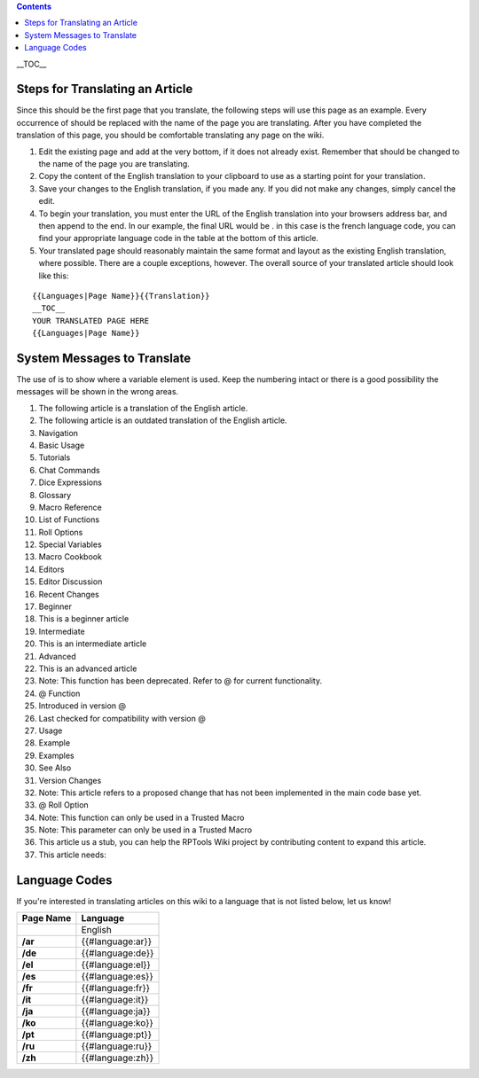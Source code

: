 .. contents::
   :depth: 3
..

.. raw:: mediawiki

   {{Languages|Editor:Translation}}

__TOC__

.. _steps_for_translating_an_article:

Steps for Translating an Article
================================

Since this should be the first page that you translate, the following
steps will use this page as an example. Every occurrence of should be
replaced with the name of the page you are translating. After you have
completed the translation of this page, you should be comfortable
translating any page on the wiki.

#. Edit the existing page and add at the very bottom, if it does not
   already exist. Remember that should be changed to the name of the
   page you are translating.
#. Copy the content of the English translation to your clipboard to use
   as a starting point for your translation.
#. Save your changes to the English translation, if you made any. If you
   did not make any changes, simply cancel the edit.
#. To begin your translation, you must enter the URL of the English
   translation into your browsers address bar, and then append to the
   end. In our example, the final URL would be . in this case is the
   french language code, you can find your appropriate language code in
   the table at the bottom of this article.
#. Your translated page should reasonably maintain the same format and
   layout as the existing English translation, where possible. There are
   a couple exceptions, however. The overall source of your translated
   article should look like this:

::

   {{Languages|Page Name}}{{Translation}}
   __TOC__
   YOUR TRANSLATED PAGE HERE
   {{Languages|Page Name}}

.. _system_messages_to_translate:

System Messages to Translate
============================

The use of is to show where a variable element is used. Keep the
numbering intact or there is a good possibility the messages will be
shown in the wrong areas.

#. The following article is a translation of the English article.
#. The following article is an outdated translation of the English
   article.
#. Navigation
#. Basic Usage
#. Tutorials
#. Chat Commands
#. Dice Expressions
#. Glossary
#. Macro Reference
#. List of Functions
#. Roll Options
#. Special Variables
#. Macro Cookbook
#. Editors
#. Editor Discussion
#. Recent Changes
#. Beginner
#. This is a beginner article
#. Intermediate
#. This is an intermediate article
#. Advanced
#. This is an advanced article
#. Note: This function has been deprecated. Refer to @ for current
   functionality.
#. @ Function
#. Introduced in version @
#. Last checked for compatibility with version @
#. Usage
#. Example
#. Examples
#. See Also
#. Version Changes
#. Note: This article refers to a proposed change that has not been
   implemented in the main code base yet.
#. @ Roll Option
#. Note: This function can only be used in a Trusted Macro
#. Note: This parameter can only be used in a Trusted Macro
#. This article us a stub, you can help the RPTools Wiki project by
   contributing content to expand this article.
#. This article needs:

.. _language_codes:

Language Codes
==============

If you're interested in translating articles on this wiki to a language
that is not listed below, let us know!

========= ================
Page Name Language
========= ================
\         English
**/ar**   {{#language:ar}}
**/de**   {{#language:de}}
**/el**   {{#language:el}}
**/es**   {{#language:es}}
**/fr**   {{#language:fr}}
**/it**   {{#language:it}}
**/ja**   {{#language:ja}}
**/ko**   {{#language:ko}}
**/pt**   {{#language:pt}}
**/ru**   {{#language:ru}}
**/zh**   {{#language:zh}}
========= ================

.. raw:: mediawiki

   {{DISPLAYTITLE:Translation Instructions}}

.. raw:: mediawiki

   {{Languages|Editor:Translation}}
